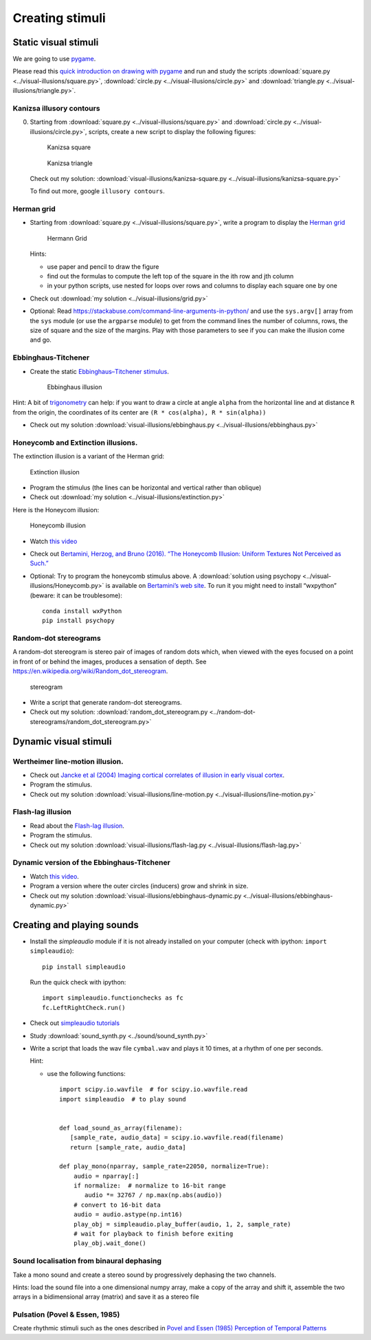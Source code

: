 Creating stimuli
================

Static visual stimuli
~~~~~~~~~~~~~~~~~~~~~


We are going to use `pygame <http://www.pygame.org>`__.

Please read this `quick introduction on drawing with
pygame <https://www.cs.ucsb.edu/~pconrad/cs5nm/topics/pygame/drawing/>`__
and run and study the scripts
:download:`square.py <../visual-illusions/square.py>`,
:download:`circle.py <../visual-illusions/circle.py>` and
:download:`triangle.py <../visual-illusions/triangle.py>`.

Kanizsa illusory contours
-------------------------

0. Starting from :download:`square.py <../visual-illusions/square.py>` and   :download:`circle.py <../visual-illusions/circle.py>`, scripts, create a new script to display the following figures:

   .. figure:: images/Kanizsa-square.jpeg
      :alt: Kanizsa square

      Kanizsa square

   .. figure:: images/Kanizsa1.png
      :alt: Kanizsa triangle

      Kanizsa triangle

   Check out my solution:
   :download:`visual-illusions/kanizsa-square.py <../visual-illusions/kanizsa-square.py>`

   To find out more, google ``illusory contours``.

Herman grid
-----------

-  Starting from :download:`square.py <../visual-illusions/square.py>`, write a
   program to display the `Herman
   grid <https://en.wikipedia.org/wiki/Grid_illusion>`__

   .. figure:: images/HermannGrid.png
      :alt: Hermann Grid

      Hermann Grid

   Hints:

   -  use paper and pencil to draw the figure
   -  find out the formulas to compute the left top of the square in the
      ith row and jth column
   -  in your python scripts, use nested for loops over rows and columns
      to display each square one by one

-  Check out :download:`my solution <../visual-illusions/grid.py>`

- Optional: Read https://stackabuse.com/command-line-arguments-in-python/ and use the ``sys.argv[]`` array from the ``sys`` module (or use the ``argparse`` module) to get from the command lines the number of columns, rows, the size of square and the size of the margins. Play with those parameters to see if you can make the illusion come and go.

Ebbinghaus-Titchener
--------------------

-  Create the static `Ebbinghaus–Titchener
   stimulus <http://www.abc-people.com/illusion/illusion-3.htm#axzz5SqeF15yC>`__.

   .. figure:: images/ebbinghaus-titchener.png
      :alt: Ebbinghaus illusion

      Ebbinghaus illusion

Hint: A bit of `trigonometry <https://en.wikipedia.org/wiki/Unit_circle>`__ can help:
if you want to draw a circle at angle ``alpha`` from the horizontal line
and at distance ``R`` from the origin, the coordinates of its center are
``(R * cos(alpha), R * sin(alpha))``

-  Check out my solution
   :download:`visual-illusions/ebbinghaus.py <../visual-illusions/ebbinghaus.py>`


Honeycomb and Extinction illusions.
-----------------------------------

The extinction illusion is a variant of the Herman grid:

.. figure:: images/extinction.png
   :alt: Extinction illusion

   Extinction illusion

-  Program the stimulus (the lines can be horizontal and vertical rather
   than oblique)

-  Check out :download:`my solution <../visual-illusions/extinction.py>`

Here is the Honeycom illusion:

.. figure:: images/honeycomb.png
   :alt: Honeycomb illusion

   Honeycomb illusion

-  Watch `this video <https://www.youtube.com/watch?v=fDBYSFDXsuE>`__
-  Check out `Bertamini, Herzog, and Bruno (2016). “The Honeycomb
   Illusion: Uniform Textures Not Perceived as
   Such.” <https://doi.org/10.1177/2041669516660727.%20https://www.ncbi.nlm.nih.gov/pmc/articles/PMC5030753/pdf/10.1177_2041669516660727.pdf>`__

-  Optional: Try to program the honeycomb stimulus above. A :download:`solution
   using psychopy <../visual-illusions/Honeycomb.py>` is available on
   `Bertamini’s web
   site <https://www.programmingvisualillusionsforeveryone.online/scripts.html>`__.
   To run it you might need to install “wxpython” (beware: it can be
   troublesome)::

        conda install wxPython
        pip install psychopy


Random-dot stereograms
----------------------

A random-dot stereogram is stereo pair of images of random dots which,
when viewed with the eyes focused on a point in front of or behind the
images, produces a sensation of depth. See
https://en.wikipedia.org/wiki/Random_dot_stereogram.

.. figure:: images/stereogram.jpg
   :alt: stereogram

   stereogram

-  Write a script that generate random-dot stereograms.

-  Check out my solution:
   :download:`random_dot_stereogram.py <../random-dot-stereograms/random_dot_stereogram.py>`



Dynamic visual stimuli
~~~~~~~~~~~~~~~~~~~~~~

Wertheimer line-motion illusion.
--------------------------------

-  Check out `Jancke et al (2004) Imaging cortical correlates of
   illusion in early visual
   cortex <http://www.cnbc.cmu.edu/cns/papers/nature02396.pdf>`__.

-  Program the stimulus.

-  Check out my solution
   :download:`visual-illusions/line-motion.py <../visual-illusions/line-motion.py>`

Flash-lag illusion
------------------

-  Read about the `Flash-lag
   illusion <https://en.wikipedia.org/wiki/Flash_lag_illusion>`__.

-  Program the stimulus.

-  Check out my solution
   :download:`visual-illusions/flash-lag.py <../visual-illusions/flash-lag.py>`

Dynamic version of the Ebbinghaus-Titchener
-------------------------------------------

-  Watch `this video <https://www.youtube.com/watch?v=hRlWqfd5pn8>`__.

-  Program a version where the outer circles (inducers) grow and shrink
   in size.

-  Check out my solution
   :download:`visual-illusions/ebbinghaus-dynamic.py <../visual-illusions/ebbinghaus-dynamic.py>`


Creating and playing sounds
~~~~~~~~~~~~~~~~~~~~~~~~~~~

-  Install the *simpleaudio* module if it is not already installed on
   your computer (check with ipython: ``import simpleaudio``)::

        pip install simpleaudio

   Run the quick check with ipython::

        import simpleaudio.functionchecks as fc 
        fc.LeftRightCheck.run() 

-  Check out `simpleaudio tutorials <https://simpleaudio.readthedocs.io/en/latest/tutorial.html>`__

-  Study :download:`sound_synth.py <../sound/sound_synth.py>`

-  Write a script that loads the wav file ``cymbal.wav`` and plays it 10
   times, at a rhythm of one per seconds.

   Hint:

   -  use the following functions::

         import scipy.io.wavfile  # for scipy.io.wavfile.read
         import simpleaudio  # to play sound


         def load_sound_as_array(filename):
            [sample_rate, audio_data] = scipy.io.wavfile.read(filename)
            return [sample_rate, audio_data]

         def play_mono(nparray, sample_rate=22050, normalize=True):
             audio = nparray[:]
             if normalize:  # normalize to 16-bit range
                audio *= 32767 / np.max(np.abs(audio))
             # convert to 16-bit data
             audio = audio.astype(np.int16)
             play_obj = simpleaudio.play_buffer(audio, 1, 2, sample_rate)
             # wait for playback to finish before exiting
             play_obj.wait_done()


Sound localisation from binaural dephasing
------------------------------------------

Take a mono sound and create a stereo sound by progressively dephasing
the two channels.

Hints: load the sound file into a one dimensional numpy array, make
a copy of the array and shift it, assemble the two arrays in a
bidimensional array (matrix) and save it as a stereo file


Pulsation (Povel & Essen, 1985)
-------------------------------

Create rhythmic stimuli such as the ones described in `Povel and Essen (1985) Perception of Temporal Patterns <http://www.cogsci.ucsd.edu/~creel/COGS160/COGS160_files/PovelEssens85.pdf>`__

